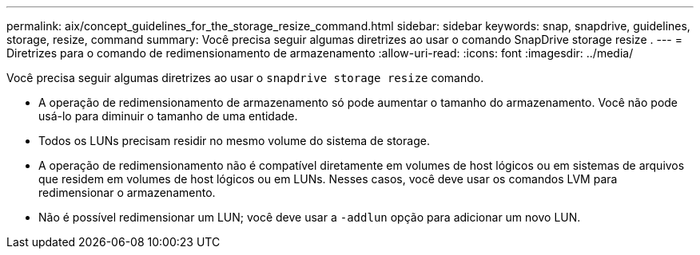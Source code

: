 ---
permalink: aix/concept_guidelines_for_the_storage_resize_command.html 
sidebar: sidebar 
keywords: snap, snapdrive, guidelines, storage, resize, command 
summary: Você precisa seguir algumas diretrizes ao usar o comando SnapDrive storage resize . 
---
= Diretrizes para o comando de redimensionamento de armazenamento
:allow-uri-read: 
:icons: font
:imagesdir: ../media/


[role="lead"]
Você precisa seguir algumas diretrizes ao usar o `snapdrive storage resize` comando.

* A operação de redimensionamento de armazenamento só pode aumentar o tamanho do armazenamento. Você não pode usá-lo para diminuir o tamanho de uma entidade.
* Todos os LUNs precisam residir no mesmo volume do sistema de storage.
* A operação de redimensionamento não é compatível diretamente em volumes de host lógicos ou em sistemas de arquivos que residem em volumes de host lógicos ou em LUNs. Nesses casos, você deve usar os comandos LVM para redimensionar o armazenamento.
* Não é possível redimensionar um LUN; você deve usar a `-addlun` opção para adicionar um novo LUN.

